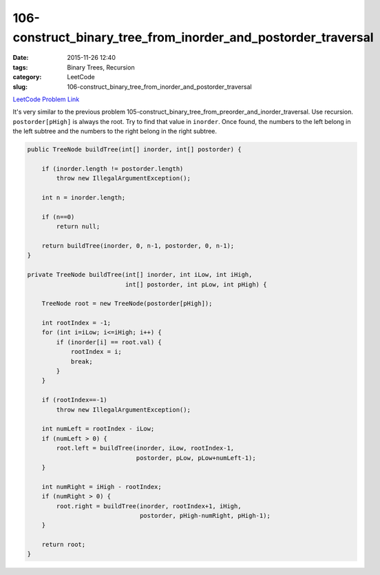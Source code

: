 106-construct_binary_tree_from_inorder_and_postorder_traversal
##############################################################

:date: 2015-11-26 12:40
:tags: Binary Trees, Recursion
:category: LeetCode
:slug: 106-construct_binary_tree_from_inorder_and_postorder_traversal

`LeetCode Problem Link <https://leetcode.com/problems/maximum-depth-of-binary-tree/>`_

It's very similar to the previous problem 105-construct_binary_tree_from_preorder_and_inorder_traversal.
Use recursion. ``postorder[pHigh]`` is always the root. Try to find that value in ``inorder``. Once found,
the numbers to the left belong in the left subtree and the numbers to the right belong in the right subtree.

.. code-block:: java

    public TreeNode buildTree(int[] inorder, int[] postorder) {

        if (inorder.length != postorder.length)
            throw new IllegalArgumentException();

        int n = inorder.length;

        if (n==0)
            return null;

        return buildTree(inorder, 0, n-1, postorder, 0, n-1);
    }

    private TreeNode buildTree(int[] inorder, int iLow, int iHigh,
                               int[] postorder, int pLow, int pHigh) {

        TreeNode root = new TreeNode(postorder[pHigh]);

        int rootIndex = -1;
        for (int i=iLow; i<=iHigh; i++) {
            if (inorder[i] == root.val) {
                rootIndex = i;
                break;
            }
        }

        if (rootIndex==-1)
            throw new IllegalArgumentException();

        int numLeft = rootIndex - iLow;
        if (numLeft > 0) {
            root.left = buildTree(inorder, iLow, rootIndex-1,
                                  postorder, pLow, pLow+numLeft-1);
        }

        int numRight = iHigh - rootIndex;
        if (numRight > 0) {
            root.right = buildTree(inorder, rootIndex+1, iHigh,
                                   postorder, pHigh-numRight, pHigh-1);
        }

        return root;
    }